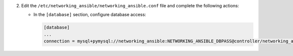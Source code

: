 2. Edit the ``/etc/networking_ansible/networking_ansible.conf`` file and complete the following
   actions:

   * In the ``[database]`` section, configure database access:

     .. code-block:: ini

        [database]
        ...
        connection = mysql+pymysql://networking_ansible:NETWORKING_ANSIBLE_DBPASS@controller/networking_ansible
